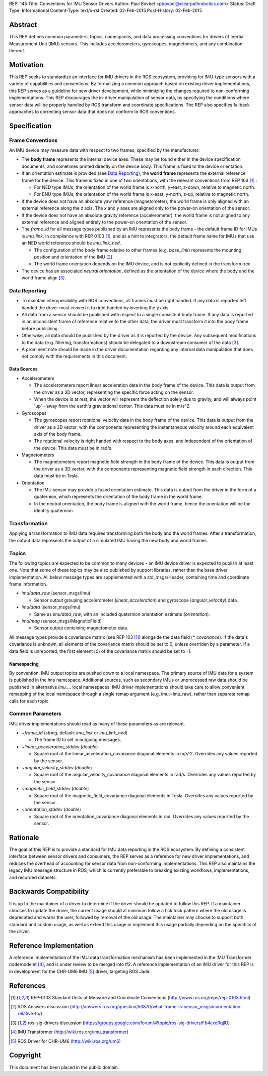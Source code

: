 REP: 145
Title: Conventions for IMU Sensor Drivers
Author: Paul Bovbel <pbovbel@clearpathrobotics.com>
Status: Draft
Type: Informational
Content-Type: text/x-rst
Created: 02-Feb-2015
Post-History: 02-Feb-2015


Abstract
========

This REP defines common parameters, topics, namespaces, and data processing conventions for drivers of Inertial Measurement Unit (IMU) sensors. This includes accelerometers, gyroscopes, magnetomers, and any combination thereof.

Motivation
==========

This REP seeks to standardize an interface for IMU drivers in the ROS ecosystem, providing for IMU-type sensors with a variety of capabilities and conventions. By formalizing a common approach based on existing driver implementations, this REP serves as a guideline for new driver development, while minimizing the changes required to non-conforming implementations. This REP discourages the in-driver manipulation of sensor data, by specifying the conditions where sensor data will be properly handled by ROS transform and coordinate specifications. The REP also specifies fallback approaches to correcting sensor data that does not conform to ROS conventions.

Specification
=============

Frame Conventions
-----------------

An IMU device may measure data with respect to two frames, specified by the manufacturer:

* The **body frame** represents the internal device axes. These may be found either in the device specification documents, and sometimes printed directly on the device body. This frame is fixed to the device orientation.

* If an orientation estimate is provided (see `Data Reporting`_), the **world frame** represents the external reference frame for the device. This frame is fixed in one of two orientations, with the relevant conventions from REP 103 [1]_ :

  - For NED type IMUs, the orientation of the world frame is x-north, y-east, z-down, relative to magnetic north.

  - For ENU type IMUs, the orientation of the world frame is x-east, y-north, z-up, relative to magnetic north.

* If the device does not have an absolute yaw reference (magnetometer), the world frame is only aligned with an external reference along the `z` axis. The `x` and `y` axes are aligned only to the power-on orientation of the sensor.

* If the device does not have an absolute gravity reference (accelerometer), the world frame is not aligned to any external reference and aligned entirely to the power-on orientation of the sensor.

* The `frame_id` for all message types published by an IMU represents the body frame - the default frame ID for IMUs is `imu_link`. In compliance with REP 0103 [1]_, and as a hint to integrators, the default frame name for IMUs that use an NED world reference should be `imu_link_ned`.

  - The configuration of the body frame relative to other frames (e.g. `base_link`) represents the mounting position and orientation of the IMU [2]_.

  - The world frame orientation depends on the IMU device, and is not explicitly defined in the transform tree.

* The device has an associated *neutral orientation*, defined as the orientation of the device where the body and the world frame align [3]_.

Data Reporting
--------------

* To maintain interoperability with ROS conventions, all frames must be right handed. If any data is reported left handed the driver must convert it to right handed by inverting the `y` axis.

* All data from a sensor should be published with respect to a single consistent body frame. If any data is reported in an inconsistent frame of reference relative to the other data, the driver must transform it into the body frame before publishing.

* Otherwise, all data should be published by the driver as it is reported by the device. Any subsequent modifications to the data (e.g. filtering, transformations) should be delegated to a downstream consumer of the data [3]_.

* A prominent note should be made in the driver documentation regarding any internal data manipulation that does not comply with the requirements in this document.

Data Sources
''''''''''''

* Accelerometers

  - The accelerometers report linear acceleration data in the body frame of the device. This data is output from the driver as a 3D vector, representing the specific force acting on the sensor.

  - When the device is at rest, the vector will represent the deflection solely due to gravity, and will always point 'up' - away from the earth's gravitational center. This data must be in m/s^2.

* Gyroscopes

  - The gyroscopes report rotational velocity data in the body frame of the device. This data is output from the driver as a 3D vector, with the components representing the instantaneous velocity around each equivalent axis of the body frame.

  - The rotational velocity is right handed with respect to the body axes, and independent of the orientation of the device. This data must be in rad/s.

* Magnetometers

  - The magnetometers report magnetic field strength in the body frame of the device. This data is output from the driver as a 3D vector, with the components representing magnetic field strength in each direction. This data must be in Tesla.

* Orientation

  - The IMU sensor may provide a fused orientation estimate. This data is output from the driver in the form of a quaternion, which represents the orientation of the body frame in the world frame.

  - In the neutral orientation, the body frame is aligned with the world frame, hence the orientation will be the identity quaternion.


Transformation
--------------

Applying a transformation to IMU data requires transforming both the body and the world frames. After a transformation, the output data represents the output of a simulated IMU having the new body and world frames.

Topics
------

The following topics are expected to be common to many devices - an IMU device driver is expected to publish at least one. Note that some of these topics may be also published by support libraries, rather than the base driver implementation. All below message types are supplemented with a std_msgs/Header, containing time and coordinate frame information.


* `imu/data_raw` (sensor_msgs/Imu)

  - Sensor output grouping accelerometer (`linear_acceleration`) and gyroscope (`angular_velocity`) data.

* `imu/data` (sensor_msgs/Imu)

  - Same as `imu/data_raw`, with an included quaternion orientation estimate (`orientation`).

* `imu/mag` (sensor_msgs/MagneticField)

  - Sensor output containing magnetometer data.


All message types provide a covariance matrix (see REP 103 [1]_) alongside the data field (`*_covariance`). If the data's covariance is unknown, all elements of the covariance matrix should be set to 0, unless overriden by a parameter. If a data field is unreported, the first element (`0`) of the covariance matrix should be set to `-1`.

Namespacing
'''''''''''

By convention, IMU output topics are pushed down to a local namespace. The primary source of IMU data for a system is published in the `imu` namespace. Additional sources, such as secondary IMUs or unprocessed raw data should be published in alternative `imu_...` local namespaces. IMU driver implementations should take care to allow convenient remapping of the local namespace through a single remap argument (e.g. imu:=imu_raw), rather than separate remap calls for each topic.

Common Parameters
-----------------

IMU driver implementations should read as many of these parameters as are relevant.

* `~frame_id` (`string`, default: `imu_link` or `imu_link_ned`)

  - The frame ID to set in outgoing messages.

* `~linear_acceleration_stddev` (`double`)

  - Square root of the linear_acceleration_covariance diagonal elements in m/s^2. Overrides any values reported by the sensor.

* `~angular_velocity_stddev` (`double`)

  - Square root of the angular_velocity_covariance diagonal elements in rad/s. Overrides any values reported by the sensor.

* `~magnetic_field_stddev` (`double`)

  - Square root of the magnetic_field_covariance diagonal elements in Tesla. Overrides any values reported by the sensor.

* `~orientation_stddev` (`double`)

  - Square root of the orientation_covariance diagonal elements in rad. Overrides any values reported by the sensor.

Rationale
=========

The goal of this REP is to provide a standard for IMU data reporting in the ROS ecosystem. By defining a consistent interface between sensor drivers and consumers, the REP serves as a reference for new driver implementations, and reduces the overhead of accounting for sensor data from non-conforming implementations. This REP also maintains the legacy IMU message structure in ROS, which is currently preferable to breaking existing workflows, implementations, and recorded datasets.


Backwards Compatibility
=======================

It is up to the maintainer of a driver to determine if the driver should be updated to follow this REP.  If a maintainer chooses to update the driver, the current usage should at minimum follow a tick tock pattern where the old usage is deprecated and warns the user, followed by removal of the old usage.  The maintainer may choose to support both standard and custom usage, as well as extend this usage or implement this usage partially depending on the specifics of the driver.

Reference Implementation
========================

A reference implementation of the IMU data transformation mechanism has been implemented in the IMU Transformer node/nodelet [4]_, and is under review to be merged into tf2. A reference implementation of an IMU driver for this REP is in development for the CHR-UM6 IMU [5]_ driver, targeting ROS Jade.

References
==========

.. [1] REP-0103 Standard Units of Measure and Coordinate Conventions
   (http://www.ros.org/reps/rep-0103.html)

.. [2] ROS Answers discussion
   (http://answers.ros.org/question/50870/what-frame-is-sensor_msgsimuorientation-relative-to/)

.. [3] ros-sig-drivers discussion
   (https://groups.google.com/forum/#!topic/ros-sig-drivers/Fb4cxdRqjlU)

.. [4] IMU Transformer
   (http://wiki.ros.org/imu_transformer)

.. [5] ROS Driver for CHR-UM6
   (http://wiki.ros.org/um6)


Copyright
=========

This document has been placed in the public domain.

..
   Local Variables:
   mode: indented-text
   indent-tabs-mode: nil
   sentence-end-double-space: t
   fill-column: 70
   coding: utf-8
   End:

